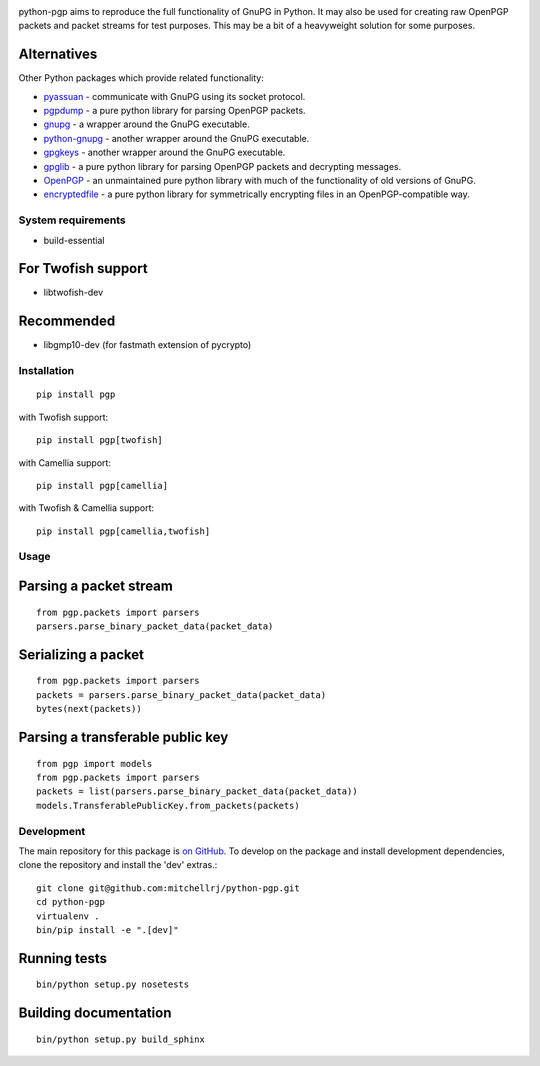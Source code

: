 .. image:: https://travis-ci.org/mitchellrj/python-pgp.svg?branch=master
   :target: https://travis-ci.org/mitchellrj/python-pgp

.. image:: https://coveralls.io/repos/mitchellrj/python-pgp/badge.png
   :target: https://coveralls.io/r/mitchellrj/python-pgp

python-pgp aims to reproduce the full functionality of GnuPG in Python.
It may also be used for creating raw OpenPGP packets and packet streams
for test purposes. This may be a bit of a heavyweight solution for some
purposes.

Alternatives
============

Other Python packages which provide related functionality:

* `pyassuan <https://pypi.python.org/pypi/pyassuan/>`_ - communicate
  with GnuPG using its socket protocol.
* `pgpdump <https://pypi.python.org/pypi/pgpdump>`_ - a pure python
  library for parsing OpenPGP packets.
* `gnupg <https://pypi.python.org/pypi/gnupg>`_ - a wrapper around the
  GnuPG executable.
* `python-gnupg <https://pypi.python.org/pypi/python-gnupg>`_ - another
  wrapper around the GnuPG executable.
* `gpgkeys <https://pypi.python.org/pypi/gpgkeys>`_ - another wrapper
  around the GnuPG executable.
* `gpglib <https://pypi.python.org/pypi/gpglib>`_ - a pure python
  library for parsing OpenPGP packets and decrypting messages.
* `OpenPGP <https://pypi.python.org/pypi/OpenPGP>`_ - an unmaintained
  pure python library with much of the functionality of old versions
  of GnuPG.
* `encryptedfile <https://pypi.python.org/pypi/encryptedfile>`_ - a
  pure python library for symmetrically encrypting files in an
  OpenPGP-compatible way.

System requirements
-------------------

* build-essential

For Twofish support
===================

* libtwofish-dev

Recommended
===========

* libgmp10-dev (for fastmath extension of pycrypto)

Installation
------------
::

    pip install pgp

with Twofish support::

    pip install pgp[twofish]

with Camellia support::

    pip install pgp[camellia]


with Twofish & Camellia support::

    pip install pgp[camellia,twofish]

Usage
-----

Parsing a packet stream
=======================
::
    
    from pgp.packets import parsers
    parsers.parse_binary_packet_data(packet_data)

Serializing a packet
====================
::
    
    from pgp.packets import parsers
    packets = parsers.parse_binary_packet_data(packet_data)
    bytes(next(packets))

Parsing a transferable public key
=================================
::
    
    from pgp import models
    from pgp.packets import parsers
    packets = list(parsers.parse_binary_packet_data(packet_data))
    models.TransferablePublicKey.from_packets(packets)

Development
-----------

The main repository for this package is `on GitHub
<https://github.com/mitchellrj/python-pgp>`_. To develop on the package
and install development dependencies, clone the repository and install
the 'dev' extras.::

    git clone git@github.com:mitchellrj/python-pgp.git
    cd python-pgp
    virtualenv .
    bin/pip install -e ".[dev]"

Running tests
=============
::

    bin/python setup.py nosetests

Building documentation
======================
::

    bin/python setup.py build_sphinx

